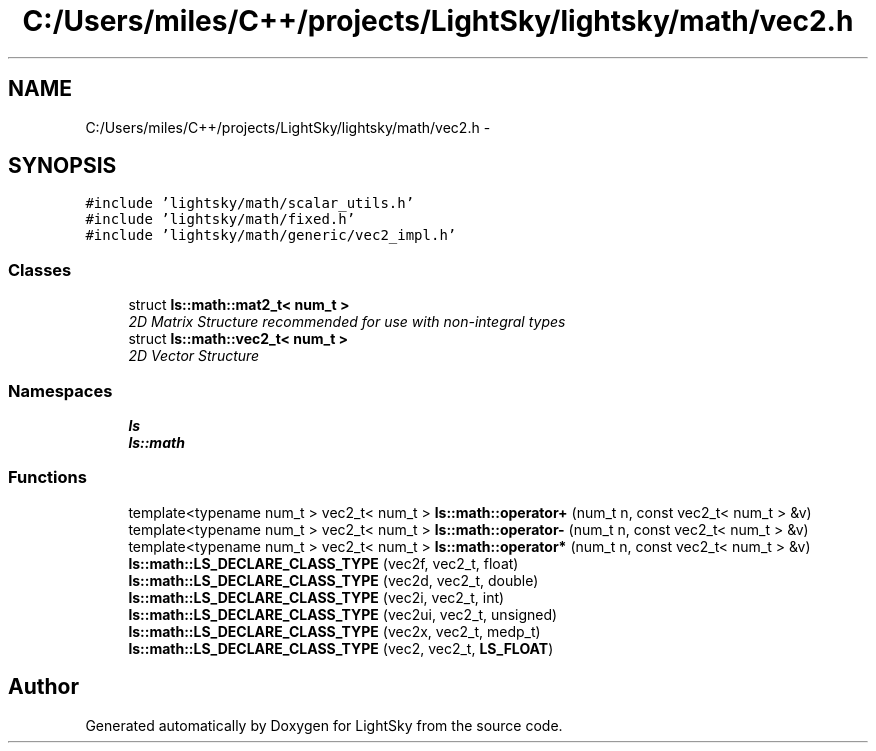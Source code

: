 .TH "C:/Users/miles/C++/projects/LightSky/lightsky/math/vec2.h" 3 "Sun Oct 26 2014" "Version Pre-Alpha" "LightSky" \" -*- nroff -*-
.ad l
.nh
.SH NAME
C:/Users/miles/C++/projects/LightSky/lightsky/math/vec2.h \- 
.SH SYNOPSIS
.br
.PP
\fC#include 'lightsky/math/scalar_utils\&.h'\fP
.br
\fC#include 'lightsky/math/fixed\&.h'\fP
.br
\fC#include 'lightsky/math/generic/vec2_impl\&.h'\fP
.br

.SS "Classes"

.in +1c
.ti -1c
.RI "struct \fBls::math::mat2_t< num_t >\fP"
.br
.RI "\fI2D Matrix Structure recommended for use with non-integral types \fP"
.ti -1c
.RI "struct \fBls::math::vec2_t< num_t >\fP"
.br
.RI "\fI2D Vector Structure \fP"
.in -1c
.SS "Namespaces"

.in +1c
.ti -1c
.RI " \fBls\fP"
.br
.ti -1c
.RI " \fBls::math\fP"
.br
.in -1c
.SS "Functions"

.in +1c
.ti -1c
.RI "template<typename num_t > vec2_t< num_t > \fBls::math::operator+\fP (num_t n, const vec2_t< num_t > &v)"
.br
.ti -1c
.RI "template<typename num_t > vec2_t< num_t > \fBls::math::operator-\fP (num_t n, const vec2_t< num_t > &v)"
.br
.ti -1c
.RI "template<typename num_t > vec2_t< num_t > \fBls::math::operator*\fP (num_t n, const vec2_t< num_t > &v)"
.br
.ti -1c
.RI "\fBls::math::LS_DECLARE_CLASS_TYPE\fP (vec2f, vec2_t, float)"
.br
.ti -1c
.RI "\fBls::math::LS_DECLARE_CLASS_TYPE\fP (vec2d, vec2_t, double)"
.br
.ti -1c
.RI "\fBls::math::LS_DECLARE_CLASS_TYPE\fP (vec2i, vec2_t, int)"
.br
.ti -1c
.RI "\fBls::math::LS_DECLARE_CLASS_TYPE\fP (vec2ui, vec2_t, unsigned)"
.br
.ti -1c
.RI "\fBls::math::LS_DECLARE_CLASS_TYPE\fP (vec2x, vec2_t, medp_t)"
.br
.ti -1c
.RI "\fBls::math::LS_DECLARE_CLASS_TYPE\fP (vec2, vec2_t, \fBLS_FLOAT\fP)"
.br
.in -1c
.SH "Author"
.PP 
Generated automatically by Doxygen for LightSky from the source code\&.
